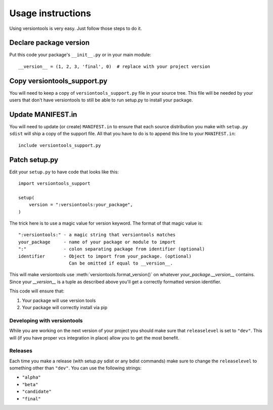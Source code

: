 .. _usage:

Usage instructions
******************

Using versiontools is very easy. Just follow those steps to do it.

Declare package version
^^^^^^^^^^^^^^^^^^^^^^^

Put this code your package's ``__init__.py`` or in your main module::

    __version__ = (1, 2, 3, 'final', 0)  # replace with your project version

.. note:
    There is some rationale for each component of the tuple. This has been
    standardized in :pep:`386`. Make sure you understand what each field
    represents. There are a few constraints, such as having serial (the last
    component) greater than zero if the release is 'alpha', 'beta' or
    'candidate'.

Copy versiontools_support.py
^^^^^^^^^^^^^^^^^^^^^^^^^^^^
You will need to keep a copy of ``versiontools_support.py`` file in your
source tree. This file will be needed by your users that don't have
versiontools to still be able to run setup.py to install your package.

Update MANIFEST.in
^^^^^^^^^^^^^^^^^^
You will need to update (or create) ``MANIFEST.in`` to ensure that each
source distribution you make with ``setup.py sdist`` will ship a copy of the
support file. All that you have to do is to append this line to your
``MANIFEST.in``::

    include versiontools_support.py

Patch setup.py
^^^^^^^^^^^^^^
Edit your ``setup.py`` to have code that looks like this::

    import versiontools_support

    setup(
        version = ":versiontools:your_package",
    )

The trick here is to use a magic value for version keyword. The format of that
magic value is::

    ":versiontools:" - a magic string that versiontools matches
    your_package     - name of your package or module to import
    ":"              - colon separating package from identifier (optional)
    identifier       - Object to import from your_package. (optional)
                       Can be omitted if equal to __version__.

This will make versiontools use :meth:`versiontools.format_version()` on
whatever `your_package.__version__` contains. Since your `__version__` is a
tuple as described above you'll get a correctly formatted version
identifier.

This code will ensure that:

#. Your package will use version tools
#. Your package will correctly install via pip

Developing with versiontools
============================

While you are working on the next version of your project you should
make sure that ``releaselevel`` is set to ``"dev"``. This will (if you
have proper vcs integration in place) allow you to get the most benefit.

Releases
========

Each time you make a release (with setup.py sdist or any bdist commands) make
sure to change the ``releaselevel`` to something other than ``"dev"``. You can
use the following strings:

* ``"alpha"``
* ``"beta"``
* ``"candidate"``
* ``"final"``

